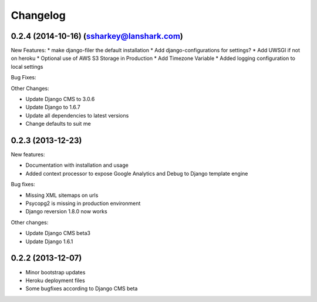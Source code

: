 =========
Changelog
=========

0.2.4 (2014-10-16) (ssharkey@lanshark.com)
------------------------------------------

New Features:
* make django-filer the default installation
* Add django-configurations for settings?
* Add UWSGI if not on heroku
* Optional use of AWS S3 Storage in Production
* Add Timezone Variable
* Added logging configuration to local settings

Bug Fixes:

Other Changes:

* Update Django CMS to 3.0.6
* Update Django to 1.6.7
* Update all dependencies to latest versions
* Change defaults to suit me

0.2.3 (2013-12-23)
------------------

New features:

* Documentation with installation and usage
* Added context processor to expose Google Analytics and Debug to Django template engine

Bug fixes:

* Missing XML sitemaps on urls
* Psycopg2 is missing in production environment
* Django reversion 1.8.0 now works

Other changes:

* Update Django CMS beta3
* Update Django 1.6.1

0.2.2 (2013-12-07)
------------------

* Minor bootstrap updates
* Heroku deployment files
* Some bugfixes according to Django CMS beta
